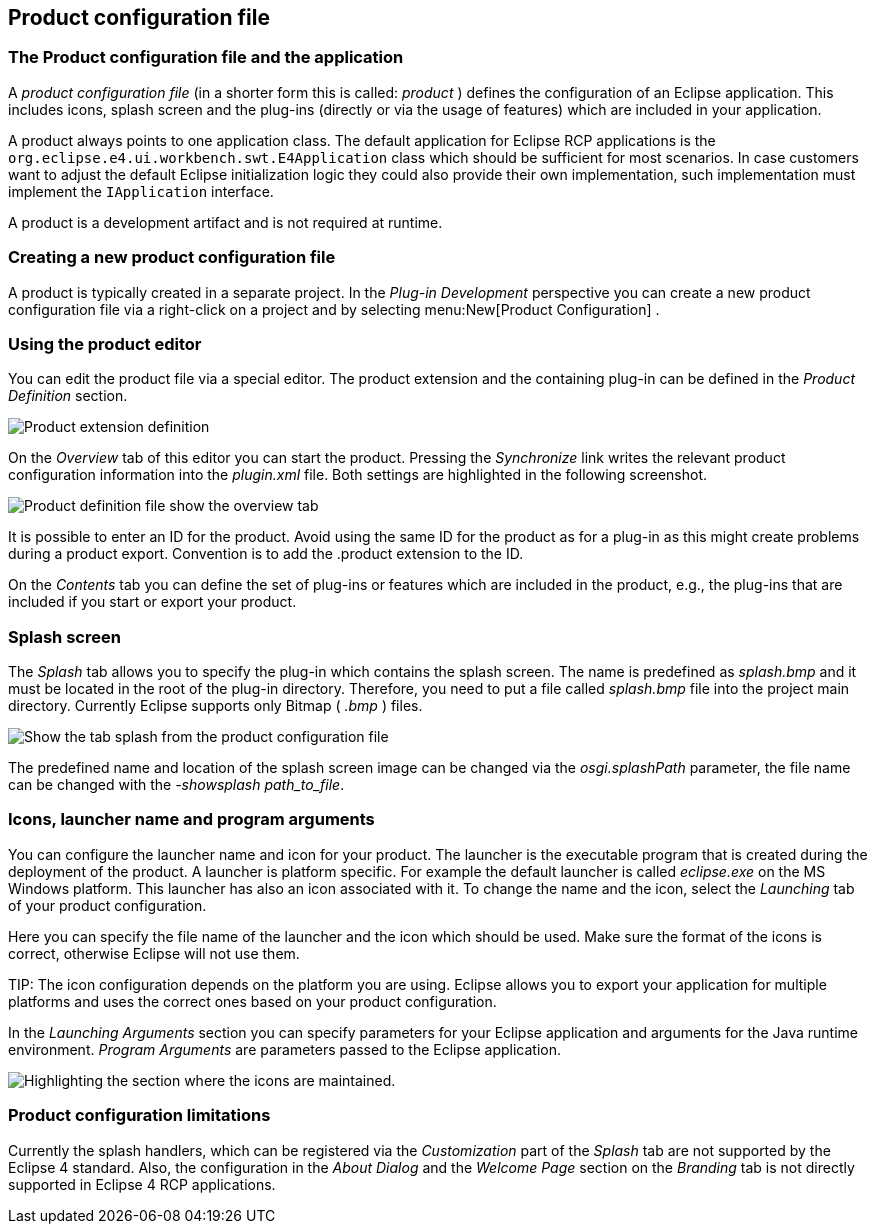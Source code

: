 == Product configuration file

=== The Product configuration file and the application
		
A
_product configuration file_
(in a shorter form this is called:
_product_
)
defines the configuration of an Eclipse
application. This includes
icons,
splash
screen and the plug-ins (directly or via the usage of
features) which are included in your
application.
		
A
product
always points to one application
class. The default
application for Eclipse RCP applications is
the
`org.eclipse.e4.ui.workbench.swt.E4Application`
class which should be sufficient for most scenarios. In case
customers want to adjust the default Eclipse initialization logic
they could also provide their own implementation, such
implementation
must implement the
`IApplication`
interface.
		
A
product is
a development
artifact
and is not
required at
runtime.

=== Creating a new product configuration file
		
A product is typically created in a separate project. In the
_Plug-in Development_
perspective you can create a new
product
configuration file via a
right-click on
a
project and by
selecting
menu:New[Product Configuration]
.

=== Using the product editor
		
You can edit the product file via a special editor. The product
extension and the containing plug-in can be defined in the
_Product Definition_
section.
		
image::product50.png[Product extension definition]
		
On the
_Overview_
tab of this editor you can start the product.
Pressing the
_Synchronize_
link writes the relevant
product
configuration
information into the
_plugin.xml_
file. Both settings are highlighted in the following screenshot.
		
image::product55.png[Product definition file show the overview tab]

It is possible to enter an ID for the product. Avoid using the
same ID for the product as for a plug-in as
this might create
problems
during a product export. Convention is to add the .product
extension
to
the ID.
		
On the
_Contents_
tab you can define the set of plug-ins or features which are included in the
product,
e.g., the plug-ins that are included if you start or export your product.
	

=== Splash screen

The
_Splash_
tab allows you to specify the plug-in which
contains the splash
screen. The name is predefined as
_splash.bmp_
and it must be located in the root of the plug-in directory.
Therefore, you need to put a file called
_splash.bmp_
file
into the project main
directory. Currently Eclipse supports only
Bitmap (
_.bmp_
)
files.

image::product60.png[Show the tab splash from the product configuration file]

The predefined name and location of the splash screen image can be
changed via the
_osgi.splashPath_
parameter, the file name can be changed with the
_-showsplash path_to_file_.

=== Icons, launcher name and program arguments

You can configure the launcher name and icon for your
product. The
launcher is the executable program that is
created during
the
deployment of the product. A launcher is
platform specific. For
example the default launcher is called
_eclipse.exe_
on the
MS Windows platform. This
launcher has also
an
icon associated with
it. To
change the name and the
icon, select
the
_Launching_
tab of
your product
configuration.

Here you can specify the file name of the launcher
and the icon
which should be used.
Make sure the format of the icons is correct,
otherwise
Eclipse will not use them.

TIP:
The icon configuration depends on the platform you are using.
Eclipse allows you to export your application for multiple platforms
and uses the correct ones based on your product configuration.

In the
_Launching Arguments_
section you can specify parameters for your
Eclipse application
and
arguments for the Java runtime environment.
_Program Arguments_
are parameters passed to the Eclipse application.

image::product80.png[Highlighting the section where the icons are maintained.]

=== Product configuration limitations

Currently the splash handlers, which can be registered via the
_Customization_
part of the
_Splash_
tab are not supported by the Eclipse 4 standard. Also,
the
configuration
in the
_About Dialog_
and the
_Welcome Page_
section
on the
_Branding_
tab is not directly supported in Eclipse 4 RCP applications.

